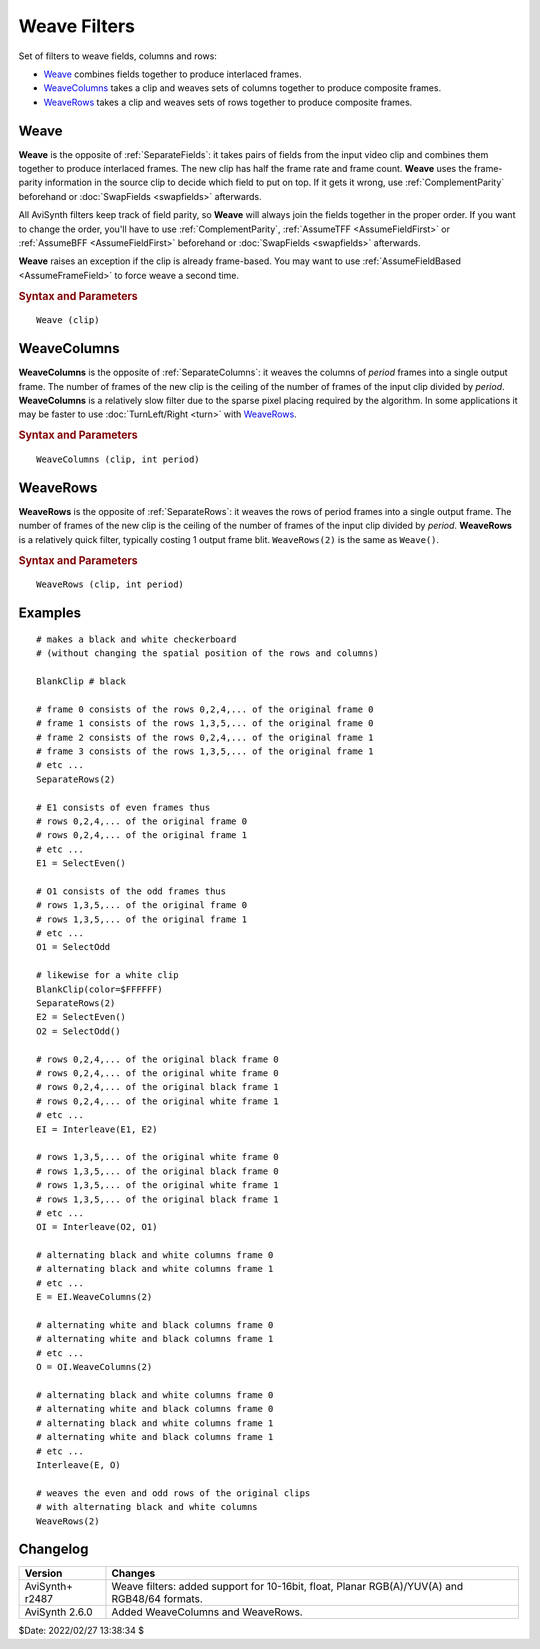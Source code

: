 =============
Weave Filters
=============

Set of filters to weave fields, columns and rows:

* `Weave`_ combines fields together to produce interlaced frames.
* `WeaveColumns`_ takes a clip and weaves sets of columns together to produce
  composite frames.
* `WeaveRows`_ takes a clip and weaves sets of rows together to produce
  composite frames.


.. _Weave:

Weave
-----

**Weave** is the opposite of :ref:`SeparateFields`: it takes pairs of fields
from the input video clip and combines them together to produce interlaced
frames. The new clip has half the frame rate and frame count. **Weave** uses
the frame-parity information in the source clip to decide which field to put
on top. If it gets it wrong, use :ref:`ComplementParity` beforehand or
:doc:`SwapFields <swapfields>` afterwards.

All AviSynth filters keep track of field parity, so **Weave** will always join
the fields together in the proper order. If you want to change the order, you'll
have to use :ref:`ComplementParity`, :ref:`AssumeTFF <AssumeFieldFirst>` or
:ref:`AssumeBFF <AssumeFieldFirst>` beforehand or :doc:`SwapFields <swapfields>`
afterwards.

**Weave** raises an exception if the clip is already frame-based. You may want
to use :ref:`AssumeFieldBased <AssumeFrameField>` to force weave a second time.

.. rubric:: Syntax and Parameters

::

    Weave (clip)

.. describe:: clip

    Source clip; all color formats supported.


.. _WeaveColumns:

WeaveColumns
------------

**WeaveColumns** is the opposite of :ref:`SeparateColumns`: it weaves the
columns of *period* frames into a single output frame. The number of frames of
the new clip is the ceiling of the number of frames of the input clip divided
by *period*. **WeaveColumns** is a relatively slow filter due to the sparse
pixel placing required by the algorithm. In some applications it may be faster
to use :doc:`TurnLeft/Right <turn>` with `WeaveRows`_.


.. rubric:: Syntax and Parameters

::

    WeaveColumns (clip, int period)

.. describe:: clip

    Source clip; all color formats supported.

.. describe:: period

    ``period`` must be greater than zero.


.. _WeaveRows:

WeaveRows
---------

**WeaveRows** is the opposite of :ref:`SeparateRows`: it weaves the rows of
period frames into a single output frame. The number of frames of the new
clip is the ceiling of the number of frames of the input clip divided by
*period*. **WeaveRows** is a relatively quick filter, typically costing 1
output frame blit. ``WeaveRows(2)`` is the same as ``Weave()``.


.. rubric:: Syntax and Parameters

::

    WeaveRows (clip, int period)

.. describe:: clip

    Source clip; all color formats supported.

.. describe:: period

    ``period`` must be greater than zero.


Examples
--------

::

    # makes a black and white checkerboard
    # (without changing the spatial position of the rows and columns)

    BlankClip # black

    # frame 0 consists of the rows 0,2,4,... of the original frame 0
    # frame 1 consists of the rows 1,3,5,... of the original frame 0
    # frame 2 consists of the rows 0,2,4,... of the original frame 1
    # frame 3 consists of the rows 1,3,5,... of the original frame 1
    # etc ...
    SeparateRows(2)

    # E1 consists of even frames thus
    # rows 0,2,4,... of the original frame 0
    # rows 0,2,4,... of the original frame 1
    # etc ...
    E1 = SelectEven()

    # O1 consists of the odd frames thus
    # rows 1,3,5,... of the original frame 0
    # rows 1,3,5,... of the original frame 1
    # etc ...
    O1 = SelectOdd

    # likewise for a white clip
    BlankClip(color=$FFFFFF)
    SeparateRows(2)
    E2 = SelectEven()
    O2 = SelectOdd()

    # rows 0,2,4,... of the original black frame 0
    # rows 0,2,4,... of the original white frame 0
    # rows 0,2,4,... of the original black frame 1
    # rows 0,2,4,... of the original white frame 1
    # etc ...
    EI = Interleave(E1, E2)

    # rows 1,3,5,... of the original white frame 0
    # rows 1,3,5,... of the original black frame 0
    # rows 1,3,5,... of the original white frame 1
    # rows 1,3,5,... of the original black frame 1
    # etc ...
    OI = Interleave(O2, O1)

    # alternating black and white columns frame 0
    # alternating black and white columns frame 1
    # etc ...
    E = EI.WeaveColumns(2)

    # alternating white and black columns frame 0
    # alternating white and black columns frame 1
    # etc ...
    O = OI.WeaveColumns(2)

    # alternating black and white columns frame 0
    # alternating white and black columns frame 0
    # alternating black and white columns frame 1
    # alternating white and black columns frame 1
    # etc ...
    Interleave(E, O)

    # weaves the even and odd rows of the original clips
    # with alternating black and white columns
    WeaveRows(2)


Changelog
---------

+-----------------+---------------------------------------------------+
| Version         | Changes                                           |
+=================+===================================================+
| AviSynth+ r2487 | Weave filters: added support for 10-16bit, float, |
|                 | Planar RGB(A)/YUV(A) and RGB48/64 formats.        |
+-----------------+---------------------------------------------------+
| AviSynth 2.6.0  | Added WeaveColumns and WeaveRows.                 |
+-----------------+---------------------------------------------------+

$Date: 2022/02/27 13:38:34 $
